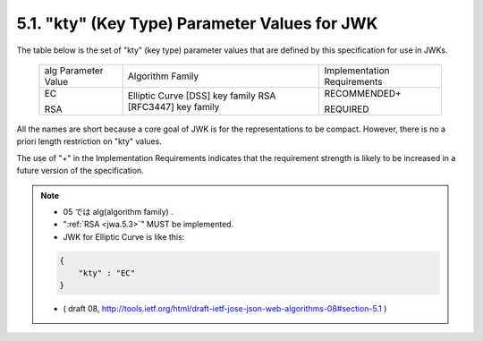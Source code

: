 5.1. "kty" (Key Type) Parameter Values for JWK
------------------------------------------------------------------------------

The table below is the set of "kty" (key type) parameter values 
that are defined by this specification for use in JWKs.

   +-----------------+-------------------------+-----------------------+
   | alg Parameter   | Algorithm Family        | Implementation        |
   | Value           |                         | Requirements          |
   +-----------------+-------------------------+-----------------------+
   | EC              | Elliptic Curve [DSS]    | RECOMMENDED+          |
   |                 | key family              |                       |
   | RSA             | RSA [RFC3447] key       | REQUIRED              |
   |                 | family                  |                       |
   +-----------------+-------------------------+-----------------------+

All the names are short because a core goal of JWK is for the
representations to be compact.  
However, there is no a priori length restriction on "kty" values.

The use of "+" in the Implementation Requirements indicates that the
requirement strength is likely to be increased in a future version of
the specification.

.. note::
    - 05 では alg(algorithm family) .
    - ":ref:`RSA <jwa.5.3>`" MUST be implemented.
    - JWK for Elliptic Curve is like this:

    .. code-block:: javascript

        {
            "kty" : "EC" 
        }

    - ( draft 08, http://tools.ietf.org/html/draft-ietf-jose-json-web-algorithms-08#section-5.1 )
